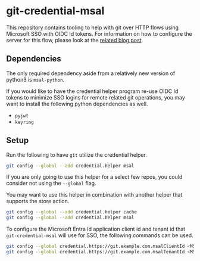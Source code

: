 * git-credential-msal

This repository contains tooling to help with git over HTTP flows using
Microsoft SSO with OIDC Id tokens. For information on how to configure the
server for this flow, please look at the [[https://binary-eater.github.io/posts/git_oidc/][related blog post]].

** Dependencies

The only required dependency aside from a relatively new version of python3 is
~msal-python~.

If you would like to have the credential helper program re-use OIDC Id tokens to
minimize SSO logins for remote related git operations, you may want to install
the following python dependencies as well.

+ ~pyjwt~
+ ~keyring~

** Setup

Run the following to have ~git~ utilize the credential helper.

#+BEGIN_SRC sh
git config --global --add credential.helper msal
#+END_SRC

If you are only going to use this helper for a select few repos, you could
consider not using the ~--global~ flag.

You may want to use this helper in combination with another helper that supports
the store action.

#+BEGIN_SRC sh
git config --global --add credential.helper cache
git config --global --add credential.helper msal
#+END_SRC

To configure the Microsoft Entra Id application client id and tenant id that
~git-credential-msal~ will use for SSO, the following commands can be used.

#+BEGIN_SRC sh
git config --global credential.https://git.example.com.msalClientId <MSFT Entra Id App Client Id>
git config --global credential.https://git.example.com.msalTenantId <MSFT Entra Id App Tenant Id>
#+END_SRC

